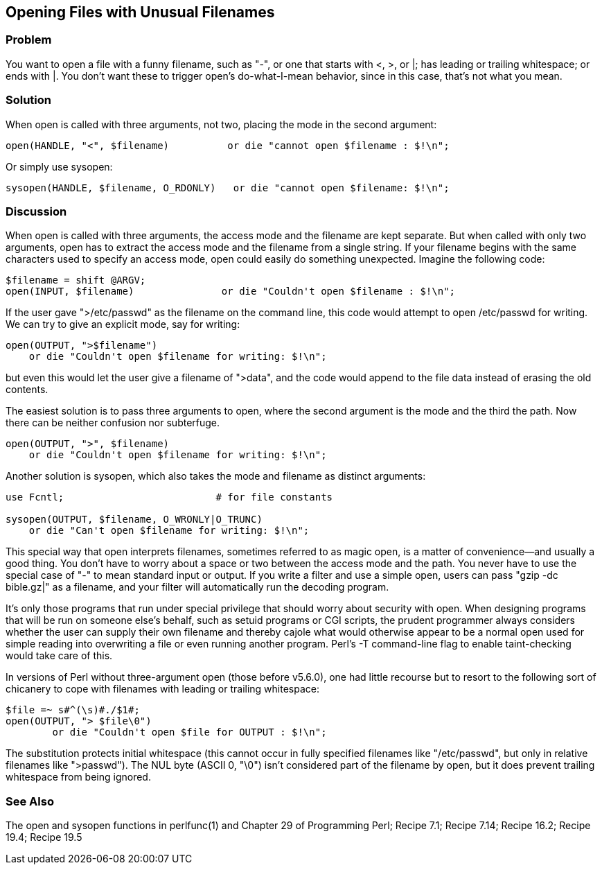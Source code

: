 == Opening Files with Unusual Filenames

=== Problem

You want to open a file with a funny filename, such as "-", or one that starts with <, >, or |; has leading or trailing whitespace; or ends with |. You don't want these to trigger open's do-what-I-mean behavior, since in this case, that's not what you mean.

=== Solution

When open is called with three arguments, not two, placing the mode in the second argument:

----
open(HANDLE, "<", $filename)          or die "cannot open $filename : $!\n";
----

Or simply use sysopen:

----
sysopen(HANDLE, $filename, O_RDONLY)   or die "cannot open $filename: $!\n";
----

=== Discussion

When open is called with three arguments, the access mode and the filename are kept separate. But when called with only two arguments, open has to extract the access mode and the filename from a single string. If your filename begins with the same characters used to specify an access mode, open could easily do something unexpected. Imagine the following code:

----
$filename = shift @ARGV;
open(INPUT, $filename)               or die "Couldn't open $filename : $!\n";
----

If the user gave ">/etc/passwd" as the filename on the command line, this code would attempt to open /etc/passwd for writing. We can try to give an explicit mode, say for writing:

----
open(OUTPUT, ">$filename")
    or die "Couldn't open $filename for writing: $!\n";
----

but even this would let the user give a filename of ">data", and the code would append to the file data instead of erasing the old contents.

The easiest solution is to pass three arguments to open, where the second argument is the mode and the third the path. Now there can be neither confusion nor subterfuge.

----
open(OUTPUT, ">", $filename)
    or die "Couldn't open $filename for writing: $!\n";
----

Another solution is sysopen, which also takes the mode and filename as distinct arguments:

----
use Fcntl;                          # for file constants

sysopen(OUTPUT, $filename, O_WRONLY|O_TRUNC)
    or die "Can't open $filename for writing: $!\n";
----

This special way that open interprets filenames, sometimes referred to as magic open, is a matter of convenience—and usually a good thing. You don't have to worry about a space or two between the access mode and the path. You never have to use the special case of "-" to mean standard input or output. If you write a filter and use a simple open, users can pass "gzip -dc bible.gz|" as a filename, and your filter will automatically run the decoding program.

It's only those programs that run under special privilege that should worry about security with open. When designing programs that will be run on someone else's behalf, such as setuid programs or CGI scripts, the prudent programmer always considers whether the user can supply their own filename and thereby cajole what would otherwise appear to be a normal open used for simple reading into overwriting a file or even running another program. Perl's -T command-line flag to enable taint-checking would take care of this.

In versions of Perl without three-argument open (those before v5.6.0), one had little recourse but to resort to the following sort of chicanery to cope with filenames with leading or trailing whitespace:

----
$file =~ s#^(\s)#./$1#;
open(OUTPUT, "> $file\0")
        or die "Couldn't open $file for OUTPUT : $!\n";
----

The substitution protects initial whitespace (this cannot occur in fully specified filenames like "/etc/passwd", but only in relative filenames like ">passwd"). The NUL byte (ASCII 0, "\0") isn't considered part of the filename by open, but it does prevent trailing whitespace from being ignored.

=== See Also
The open and sysopen functions in perlfunc(1) and Chapter 29 of Programming Perl; Recipe 7.1; Recipe 7.14; Recipe 16.2; Recipe 19.4; Recipe 19.5
